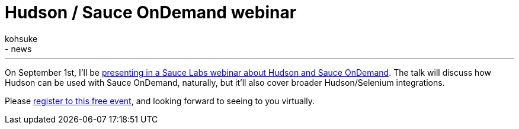 = Hudson / Sauce OnDemand webinar
:nodeid: 240
:created: 1282325892
:tags:
  - general
  - news
:author: kohsuke
---
On September 1st, I'll be https://saucelabs.com/about/webinars#webinar-hudson[presenting in a Sauce Labs webinar about Hudson and Sauce OnDemand]. The talk will discuss how Hudson can be used with Sauce OnDemand, naturally, but it'll also cover broader Hudson/Selenium integrations.

Please https://www1.gotomeeting.com/register/789261128[register to this free event], and looking forward to seeing to you virtually.
